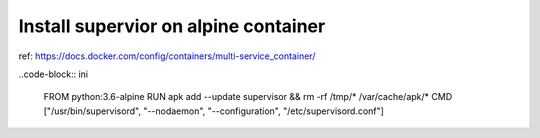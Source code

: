 Install supervior on alpine container
=====================================

ref: https://docs.docker.com/config/containers/multi-service_container/

..code-block:: ini

  FROM python:3.6-alpine
  RUN apk add --update supervisor && rm  -rf /tmp/* /var/cache/apk/*
  CMD ["/usr/bin/supervisord", "--nodaemon", "--configuration", "/etc/supervisord.conf"]
  
